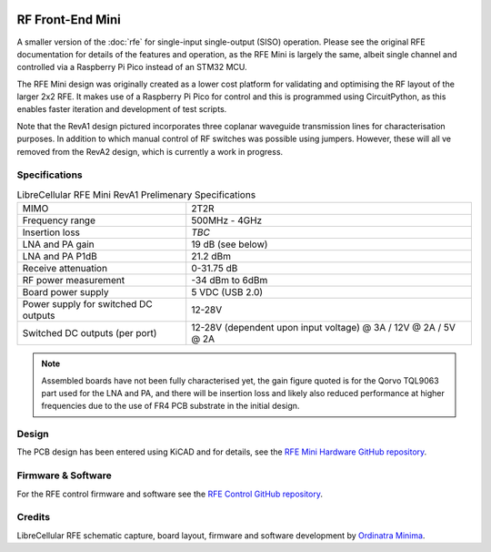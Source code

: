 .. figure:: /images/RFE_Mini_RevA1_PCB_1.jpg
   :align: center

RF Front-End Mini
=================

A smaller version of the :doc:`rfe` for single-input single-output (SISO) operation. Please see the original RFE documentation for details of the features and operation, as the RFE Mini is largely the same, albeit single channel and controlled via a Raspberry Pi Pico instead of an STM32 MCU.

The RFE Mini design was originally created as a lower cost platform for validating and optimising the RF layout of the larger 2x2 RFE. It makes use of a Raspberry Pi Pico for control and this is programmed using CircuitPython, as this enables faster iteration and development of test scripts.

Note that the RevA1 design pictured incorporates three coplanar waveguide transmission lines for characterisation purposes. In addition to which manual control of RF switches was possible using jumpers. However, these will all ve removed from the RevA2 design, which is currently a work in progress.  

Specifications
--------------

.. list-table:: LibreCellular RFE Mini RevA1 Prelimenary Specifications
    :header-rows: 0

    * - MIMO
      - 2T2R
    * - Frequency range
      - 500MHz - 4GHz
    * - Insertion loss
      - *TBC*
    * - LNA and PA gain
      - 19 dB (see below)
    * - LNA and PA P1dB
      - 21.2 dBm
    * - Receive attenuation
      - 0-31.75 dB
    * - RF power measurement
      - -34 dBm to 6dBm
    * - Board power supply
      - 5 VDC (USB 2.0)
    * - Power supply for switched DC outputs
      - 12-28V
    * - Switched DC outputs (per port)
      - 12-28V (dependent upon input voltage) @ 3A / 12V @ 2A / 5V @ 2A  

.. note::
   Assembled boards have not been fully characterised yet, the gain figure quoted is for the Qorvo TQL9063 part used for the LNA and PA, and there will be insertion loss and likely also reduced performance at higher frequencies due to the use of FR4 PCB substrate in the initial design.

Design
------

The PCB design has been entered using KiCAD and for details, see the `RFE Mini Hardware GitHub repository`_.

Firmware & Software
-------------------

For the RFE control firmware and software see the `RFE Control GitHub repository`_.

Credits
-------

LibreCellular RFE schematic capture, board layout, firmware and software development by `Ordinatra Minima`_.

.. _RFE Mini Hardware GitHub repository: https://github.com/myriadrf/lc-rfe-mini
.. _RFE Control GitHub repository: https://github.com/myriadrf/lc-rfe-ctl
.. _Ordinatra Minima: https://ordinatra.com/